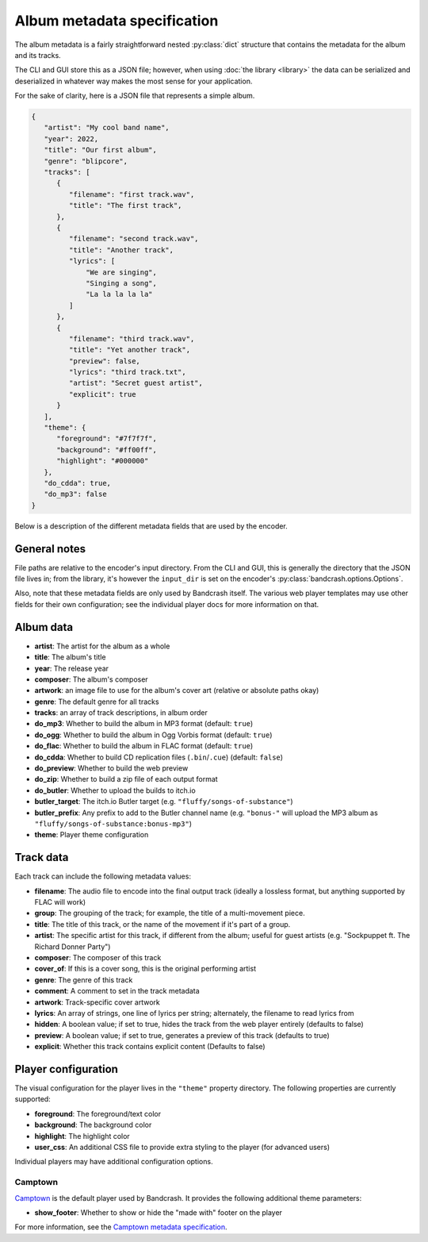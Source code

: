 Album metadata specification
============================

The album metadata is a fairly straightforward nested :py:class:`dict` structure that contains the metadata for the album and its tracks.

The CLI and GUI store this as a JSON file; however, when using :doc:`the library <library>` the data can be serialized and deserialized in whatever way makes the most sense for your application.

For the sake of clarity, here is a JSON file that represents a simple album.

.. code-block:: json

    {
       "artist": "My cool band name",
       "year": 2022,
       "title": "Our first album",
       "genre": "blipcore",
       "tracks": [
          {
             "filename": "first track.wav",
             "title": "The first track",
          },
          {
             "filename": "second track.wav",
             "title": "Another track",
             "lyrics": [
                 "We are singing",
                 "Singing a song",
                 "La la la la la"
             ]
          },
          {
             "filename": "third track.wav",
             "title": "Yet another track",
             "preview": false,
             "lyrics": "third track.txt",
             "artist": "Secret guest artist",
             "explicit": true
          }
       ],
       "theme": {
          "foreground": "#7f7f7f",
          "background": "#ff00ff",
          "highlight": "#000000"
       },
       "do_cdda": true,
       "do_mp3": false
    }

Below is a description of the different metadata fields that are used by the encoder.

General notes
-------------

File paths are relative to the encoder's input directory. From the CLI and GUI, this is generally the directory that the JSON file lives in; from the library, it's however the ``input_dir`` is set on the encoder's :py:class:`bandcrash.options.Options`.

Also, note that these metadata fields are only used by Bandcrash itself. The various web player templates may use other fields for their own configuration; see the individual player docs for more information on that.

Album data
----------

* **artist**: The artist for the album as a whole
* **title**: The album's title
* **year**: The release year
* **composer**: The album's composer
* **artwork**: an image file to use for the album's cover art (relative or absolute paths okay)
* **genre**: The default genre for all tracks
* **tracks**: an array of track descriptions, in album order
* **do_mp3**: Whether to build the album in MP3 format (default: ``true``)
* **do_ogg**: Whether to build the album in Ogg Vorbis format (default: ``true``)
* **do_flac**: Whether to build the album in FLAC format (default: ``true``)
* **do_cdda**: Whether to build CD replication files (``.bin``/``.cue``) (default: ``false``)
* **do_preview**: Whether to build the web preview
* **do_zip**: Whether to build a zip file of each output format
* **do_butler**: Whether to upload the builds to itch.io
* **butler_target**: The itch.io Butler target (e.g. ``"fluffy/songs-of-substance"``)
* **butler_prefix**: Any prefix to add to the Butler channel name (e.g. ``"bonus-"`` will upload the MP3 album as ``"fluffy/songs-of-substance:bonus-mp3"``)
* **theme**: Player theme configuration

Track data
----------

Each track can include the following metadata values:

* **filename**: The audio file to encode into the final output track (ideally a lossless format, but anything supported by FLAC will work)
* **group**: The grouping of the track; for example, the title of a multi-movement piece.
* **title**: The title of this track, or the name of the movement if it's part of a group.
* **artist**: The specific artist for this track, if different from the album; useful for guest artists (e.g. "Sockpuppet ft. The Richard Donner Party")
* **composer**: The composer of this track
* **cover_of**: If this is a cover song, this is the original performing artist
* **genre**: The genre of this track
* **comment**: A comment to set in the track metadata
* **artwork**: Track-specific cover artwork
* **lyrics**: An array of strings, one line of lyrics per string; alternately, the filename to read lyrics from
* **hidden**: A boolean value; if set to true, hides the track from the web player entirely (defaults to false)
* **preview**: A boolean value; if set to true, generates a preview of this track (defaults to true)
* **explicit**: Whether this track contains explicit content (Defaults to false)

Player configuration
--------------------

The visual configuration for the player lives in the ``"theme"`` property directory. The following properties are currently supported:

* **foreground**: The foreground/text color
* **background**: The background color
* **highlight**: The highlight color
* **user_css**: An additional CSS file to provide extra styling to the player (for advanced users)

Individual players may have additional configuration options.

Camptown
^^^^^^^^

`Camptown <https://github.com/fluffy-critter/camptown>`_ is the default player used by Bandcrash. It provides the following additional theme parameters:

* **show_footer**: Whether to show or hide the "made with" footer on the player

For more information, see the `Camptown metadata specification <https://camptown.readthedocs.io/en/latest/metadata.html#theme>`_.
